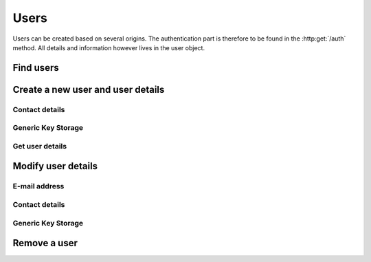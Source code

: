 =====
Users
=====

Users can be created based on several origins. The authentication part is therefore to be found in the :http:get:`/auth` method. All details and information however lives in the user object.

Find users
----------

.. http:get:: /users

   Returns a sequence of :js:class:`User` based on filters.

   :query name: The Username.
   :query email: The email address.
   :query country: Users country
   :query city: Users city.
   :statuscode 404: No users found.
   :statuscode 200: Success!
   :returns: A sequence of :js:class:`User`

Create a new user and user details
----------------------------------

.. http:post:: /users
   
   :form name: The Username.
   :form contact.address: Address.
   :form contact.phone: Phone number.
   :form contact.postalcode: Postal code.
   :form contact.country: Country.
   :form contact.city: City.
   :form contact.name: The real name of the user.
   :form email: email address of the user.
   :statuscode 200: Success!
   :status 409: Username already in use.

Contact details
~~~~~~~~~~~~~~~

.. http:post:: /user/(str:name)/contact

   :query name: The Username.
   :form address: Address.
   :form phone: Phone number.
   :form postalcode: Postal code.
   :form country: Country.
   :form city: City.
   :statuscode 403: User is not permitted to change details.
   :statuscode 401: Not logged in.
   :statuscode 404: :js:data:`User.name` not found.
   :statuscode 200: Success!

Generic Key Storage
~~~~~~~~~~~~~~~~~~~

.. http:post:: /user/(str:name)/storage

   :query name: The Username.
   :form key: Can be any string, sets the key to the submitted value.
   :statuscode 403: User is not permitted to change details.
   :statuscode 401: Not logged in.
   :statuscode 404: :js:data:`User.name` not found.
   :statuscode 200: Success!

Get user details
~~~~~~~~~~~~~~~~

.. http:get:: /user/(str:name)

   Returns a :js:class:`User`.
   
   :query name: The Username.
   :statuscode 404: :js:data:`User.name` not found.
   :statuscode 200: Success!
   :statuscode 401: Not logged in.
   :returns: :js:class:`User`

Modify user details
-------------------

E-mail address
~~~~~~~~~~~~~~

.. http:put:: /user/(str:name)

   :query name: The Username.
   :form email: email address of the user.
   :statuscode 403: User is not permitted to change details.
   :statuscode 401: Not logged in.
   :statuscode 404: :js:data:`User.name` not found.
   :statuscode 200: Success!

Contact details
~~~~~~~~~~~~~~~

.. http:put:: /user/(str:name)/contact

   :query name: The Username.
   :form address: Address.
   :form phone: Phone number.
   :form postalcode: Postal code.
   :form country: Country.
   :form city: City.
   :statuscode 403: User is not permitted to change details.
   :statuscode 401: Not logged in.
   :statuscode 404: :js:data:`User.name` not found.
   :statuscode 200: Success!

Generic Key Storage
~~~~~~~~~~~~~~~~~~~

.. http:put:: /user/(str:name)/storage

   :query name: The Username.
   :form key: Can be any string, sets the key to the submitted value.
   :statuscode 403: User is not permitted to change details.
   :statuscode 401: Not logged in.
   :statuscode 404: :js:data:`User.name` not found.
   :statuscode 200: Success!

Remove a user
-------------

.. http:delete:: /user/(str:name)
   
   :query name: The Username.
   :statuscode 403: User is not permitted to do that (for some reason...).
   :statuscode 401: Not logged in.
   :statuscode 404: :js:data:`User.name` not found.
   :statuscode 200: Success!
